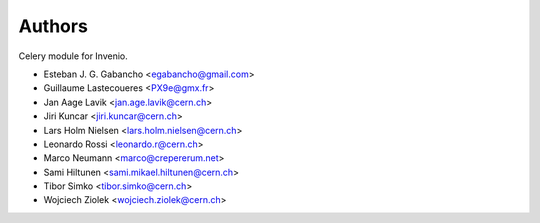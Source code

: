 ..
    This file is part of Invenio.
    Copyright (C) 2015 CERN.

    Invenio is free software; you can redistribute it
    and/or modify it under the terms of the GNU General Public License as
    published by the Free Software Foundation; either version 2 of the
    License, or (at your option) any later version.

    Invenio is distributed in the hope that it will be
    useful, but WITHOUT ANY WARRANTY; without even the implied warranty of
    MERCHANTABILITY or FITNESS FOR A PARTICULAR PURPOSE.  See the GNU
    General Public License for more details.

    You should have received a copy of the GNU General Public License
    along with Invenio; if not, write to the
    Free Software Foundation, Inc., 59 Temple Place, Suite 330, Boston,
    MA 02111-1307, USA.

    In applying this license, CERN does not
    waive the privileges and immunities granted to it by virtue of its status
    as an Intergovernmental Organization or submit itself to any jurisdiction.


Authors
=======

Celery module for Invenio.

- Esteban J. G. Gabancho <egabancho@gmail.com>
- Guillaume Lastecoueres <PX9e@gmx.fr>
- Jan Aage Lavik <jan.age.lavik@cern.ch>
- Jiri Kuncar <jiri.kuncar@cern.ch>
- Lars Holm Nielsen <lars.holm.nielsen@cern.ch>
- Leonardo Rossi <leonardo.r@cern.ch>
- Marco Neumann <marco@crepererum.net>
- Sami Hiltunen <sami.mikael.hiltunen@cern.ch>
- Tibor Simko <tibor.simko@cern.ch>
- Wojciech Ziolek <wojciech.ziolek@cern.ch>
